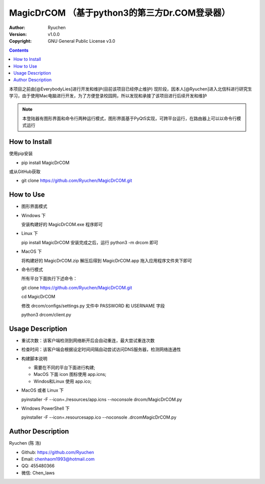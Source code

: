MagicDrCOM （基于python3的第三方Dr.COM登录器）
=====================================================================

:Author: Ryuchen
:Version: v1.0.0
:Copyright: GNU General Public License v3.0

.. contents::

本项目之前由[@EverybodyLies]进行开发和维护(目前该项目已经停止维护)
现阶段，因本人[@Ryuchen]进入北信科进行研究生学习，由于使用Mac电脑进行开发，为了方便登录校园网，所以发现和承接了该项目进行后续开发和维护

.. Note:: 本登陆器有图形界面和命令行两种运行模式，图形界面基于PyQt5实现，可跨平台运行，在路由器上可以以命令行模式运行


How to Install
---------------------------------------------

使用pip安装

- pip install MagicDrCOM

或从GitHub获取

- git clone https://github.com/Ryuchen/MagicDrCOM.git


How to Use
---------------------------------------------

- 图形界面模式

- Windows 下

  安装构建好的 MagicDrCOM.exe 程序即可

- Linux 下

  pip install MagicDrCOM 安装完成之后，运行 python3 -m drcom 即可

- MacOS 下

  将构建好的 MagicDrCOM.zip 解压后得到 MagicDrCOM.app 拖入应用程序文件夹下即可

- 命令行模式

  所有平台下面执行下述命令：

  git clone https://github.com/Ryuchen/MagicDrCOM.git

  cd MagicDrCOM

  修改 drcom/configs/settings.py 文件中 PASSWORD 和 USERNAME 字段

  python3 drcom/client.py


Usage Description
---------------------------------------------

- 重试次数：该客户端检测到网络断开后会自动重连，最大尝试重连次数

- 检查时间：该客户端会根据设定时间间隔自动尝试访问DNS服务器，检测网络连通性

- 构建脚本说明

  - 需要在不同的平台下面进行构建;

  - MacOS 下面 icon 图标使用 app.icns;

  - Windos和Linux 使用 app.ico;

- MacOS 或者 Linux 下

  pyinstaller -F --icon=./resources/app.icns --noconsole drcom/MagicDrCOM.py

- Windows PowerShell 下

  pyinstaller -F --icon=.\resources\app.ico --noconsole .\drcom\MagicDrCOM.py


Author Description
---------------------------------------------

Ryuchen (陈 浩)

- Github: https://github.com/Ryuchen
- Email: chenhaom1993@hotmail.com
- QQ: 455480366
- 微信: Chen_laws